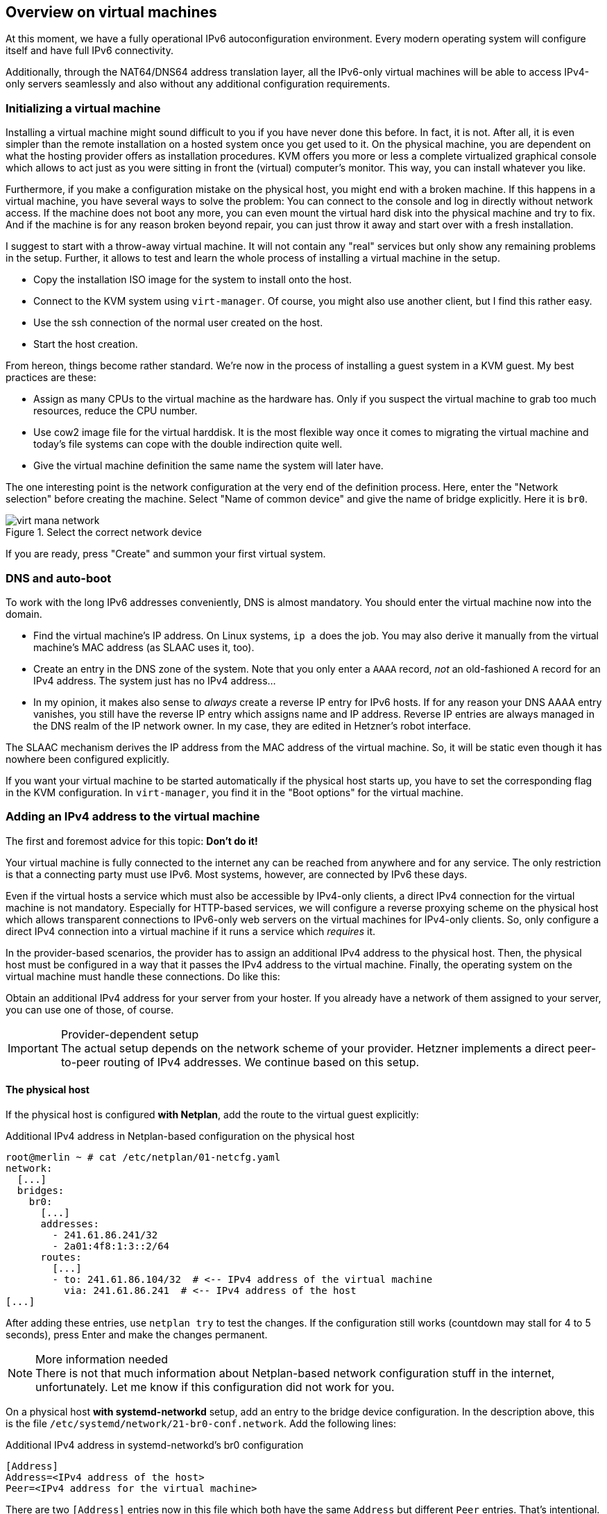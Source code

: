 == Overview on virtual machines

At this moment, we have a fully operational IPv6 autoconfiguration environment.
Every modern operating system will configure itself and have full IPv6 connectivity.

Additionally, through the NAT64/DNS64 address translation layer, all the IPv6-only virtual machines will be able to access IPv4-only servers seamlessly and also without any additional configuration requirements.

=== Initializing a virtual machine

Installing a virtual machine might sound difficult to you if you have never done this before. In fact, it is not. After all, it is even simpler than the remote installation on a hosted system once you get used to it. On the physical machine, you are dependent on what the hosting provider offers as installation procedures. KVM offers you more or less a complete virtualized graphical console which allows to act just as you were sitting in front the (virtual) computer's monitor. This way, you can install whatever you like.

Furthermore, if you make a configuration mistake on the physical host, you might end with a broken machine. If this happens in a virtual machine, you have several ways to solve the problem: You can connect to the console and log in directly without network access. If the machine does not boot any more, you can even mount the virtual hard disk into the physical machine and try to fix. And if the machine is for any reason broken beyond repair, you can just throw it away and start over with a fresh installation.

I suggest to start with a throw-away virtual machine. It will not contain any "real" services but only show any remaining problems in the setup. Further, it allows to test and learn the whole process of installing a virtual machine in the setup.

* Copy the installation ISO image for the system to install onto the host.
* Connect to the KVM system using `virt-manager`. Of course, you might also use another client, but I find this rather easy.
* Use the ssh connection of the normal user created on the host.
* Start the host creation.

From hereon, things become rather standard. We're now in the process of installing a guest system in a KVM guest. My best practices are these:

* Assign as many CPUs to the virtual machine as the hardware has. Only if you suspect the virtual machine to grab too much resources, reduce the CPU number.
* Use cow2 image file for the virtual harddisk. It is the most flexible way once it comes to migrating the virtual machine and today's file systems can cope with the double indirection quite well.
* Give the virtual machine definition the same name the system will later have.

The one interesting point is the network configuration at the very end of the definition process. Here, enter the "Network selection" before creating the machine. Select "Name of common device" and give the name of bridge explicitly. Here it is `br0`.

.Select the correct network device
image::pics/virt-mana-network.png[]

If you are ready, press "Create" and summon your first virtual system.

=== DNS and auto-boot

To work with the long IPv6 addresses conveniently, DNS is almost mandatory. You should enter the virtual machine now into the domain.

* Find the virtual machine's IP address. On Linux systems, `ip a` does the job. You may also derive it manually from the virtual machine's MAC address (as SLAAC uses it, too).
* Create an entry in the DNS zone of the system. Note that you only enter a `AAAA` record, _not_ an old-fashioned `A` record for an IPv4 address. The system just has no IPv4 address...
* In my opinion, it makes also sense to _always_ create a reverse IP entry for IPv6 hosts. If for any reason your DNS AAAA entry vanishes, you still have the reverse IP entry which assigns name and IP address. Reverse IP entries are always managed in the DNS realm of the IP network owner. In my case, they are edited in Hetzner's robot interface.

The SLAAC mechanism derives the IP address from the MAC address of the virtual machine. So, it will be static even though it has nowhere been configured explicitly.

If you want your virtual machine to be started automatically if the physical host starts up, you have to set the corresponding flag in the KVM configuration. In `virt-manager`, you find it in the "Boot options" for the virtual machine.


=== Adding an IPv4 address to the virtual machine

The first and foremost advice for this topic: *Don't do it!*

Your virtual machine is fully connected to the internet any can be reached from anywhere and for any service.
The only restriction is that a connecting party must use IPv6.
Most systems, however, are connected by IPv6 these days.

Even if the virtual hosts a service which must also be accessible by IPv4-only clients, a direct IPv4 connection for the virtual machine is not mandatory.
Especially for HTTP-based services, we will configure a reverse proxying scheme on the physical host which allows transparent connections to IPv6-only web servers on the virtual machines for IPv4-only clients.
So, only configure a direct IPv4 connection into a virtual machine if it runs a service which _requires_ it.

In the provider-based scenarios, the provider has to assign an additional IPv4 address to the physical host. Then, the physical host must be configured in a way that it passes the IPv4 address to the virtual machine. Finally, the operating system on the virtual machine must handle these connections. Do like this:

Obtain an additional IPv4 address for your server from your hoster.
If you already have a network of them assigned to your server, you can use one of those, of course.

.Provider-dependent setup
IMPORTANT: The actual setup depends on the network scheme of your provider. Hetzner implements a direct peer-to-peer routing of IPv4 addresses. We continue based on this setup.

==== The physical host

If the physical host is configured *with Netplan*, add the route to the virtual guest explicitly:

.Additional IPv4 address in Netplan-based configuration on the physical host
----
root@merlin ~ # cat /etc/netplan/01-netcfg.yaml 
network:
  [...]
  bridges:
    br0:
      [...]
      addresses:
        - 241.61.86.241/32
        - 2a01:4f8:1:3::2/64
      routes:
        [...]
        - to: 241.61.86.104/32  # <-- IPv4 address of the virtual machine
          via: 241.61.86.241  # <-- IPv4 address of the host
[...]
----

After adding these entries, use `netplan try` to test the changes. If the configuration still works (countdown may stall for 4 to 5 seconds), press Enter and make the changes permanent.

.More information needed
NOTE: There is not that much information about Netplan-based network configuration stuff in the internet, unfortunately. Let me know if this configuration did not work for you.

On a physical host *with systemd-networkd* setup, add an entry to the bridge device configuration. In the description above, this is the file `/etc/systemd/network/21-br0-conf.network`. Add the following lines:

.Additional IPv4 address in systemd-networkd's br0 configuration
----
[Address]
Address=<IPv4 address of the host>
Peer=<IPv4 address for the virtual machine>
----

There are two `[Address]` entries now in this file which both have the same `Address` but different `Peer` entries. That's intentional.

==== The virtual machine

On the virtual machine, add the IPv4 address to the Netplan configuration, usually in `/etc/netplan/01-netcfg.yaml`. It reads completely like this:

.Netplan configuration on the virtual machine with additional IPv4 connectivity
----
network:
  version: 2
  renderer: networkd
  ethernets:
    ens3:
      dhcp6: yes
      addresses: [ IPv4 address for the virtual machine/32 ]
      routes:
        - to: 0.0.0.0/0
          via: IPv4 address OF THE PHYSICAL HOST
          on-link: true
----
      
.The physical host is the IPv4 default route!
CAUTION: Note that - at least in the Hetzner network - it is crucial that you declare _the physical host_ as the default route for IPv4 traffic from the virtual machines! If you set the gateway given by Hetzner, traffic is not routed. In this case, you can reach the guest from the host but from nowhere else via IPv4.

On the virtual machine, you can apply your changes with `netplan try` and pressing Enter, too. You can check the IPv4 routes after that which should only show one entry:

.IPv4 routing table on the virtual machine
----
# ip -4 r
default via <IPv4 address of physical host> dev ens3 proto static onlink 
----

.Information on systemd-networkd-based setups missing
NOTE: I have not configured systemd-networkd-based virtual machines so far, so I do not know how to set them up correctly. But it should be easy as only a static address and gateway entry is needed.

Depending on the installation routine of the operating system, there could be another thing to change. Check whether your `/etc/hosts` contains a line

.Wrong line in /etc/hosts
----
127.0.1.1 <name of virtual machine>
----

This might have been added during installation as your system had no IPv4 connectivity at all at that stage. Now that you have full IPv4 connectivity, this can be misleading to some systems. Exchange it with

.Correct line in /etc/hosts
----
<IPv4 address of virtual machine> <name of virtual machine> <name of virtual machine>.<domain of virtual machine>
----

e.g.

----
1.2.3.4 virthost virthost.example.org
----

Finally, *add DNS and reverse DNS entries* for the IPv4 address for the virtual machine.
Now, it is directly accessible by both IPv4 and IPv6 connections.

==== Name service on IPv4-enhanced virtual machines.

If you follow this guide, an IPv4-enhanced virtual machine will still connect to IPv4-only servers via IPv6! The reason is the DNS64-enhanced name server. It will deliver IPv6 addresses for such servers and the outgoing connection will be established through the NAT64 gateway.

Normally, this has no drawbacks. We install the IPv4 connectivity only for _clients_ which need to connect to a service on the virtual machine via IPv4 - and this is the case with the configuration described above. Remember that the whole NAT64/DNS64 magic happens at the DNS layer. My advice is to generally _not_ configure a special DNS server for virtual guests with direct IPv4 connectivity but use the DNS64-enhanced system from the IPv6 auto configuration.

There are exceptions to this rule, however. The most remarkable one is if the virtual machine becomes an e-mail server. In this case, it _must_ establish outgoing connections to IPv4 servers via IPv4 or otherwise its connections are blocked. We'll see how to handle this in the respective section.


==== About IPv4 auto-configuration

This setup assigns IPv4 addresses statically. One could argue that the usual auto configuration setups like DHCP and MAC-address-based IP address assignment should be used. This would, of course, be possible.

I opted against such setups as I don't think, they are necessary. The setup described here is based on IPv6 and it can be run as IPv6-only setup. For IPv6, we have complete connectivity and auto-configuration - which is even completely static so no configuration entries are needed for individual machines.

The complexity of IPv4 setups comes from the workarounds established against its limitations, most notably to notorious NAT setups and addresses from some local address ranges.

_All this is not needed any more with IPv6!_

My strong advise is: Use IPv6 as the standard protocol for everything you do on all your systems. Take IPv4 only as bridge technology for the legacy parts of the internet. Only assign _one single_ IPv4 address to your virtual machines if you absolutely must.

And for such a setup, you do not need fancy autoconfiguration. Just enter the address on the physical host and the virtual machine and you're done. If somewhen in the future, IPv4 connectivity is not needed any more, throw it away.

It's much simpler and less error-prone than administrating additional DHCP servers and configuration files.
